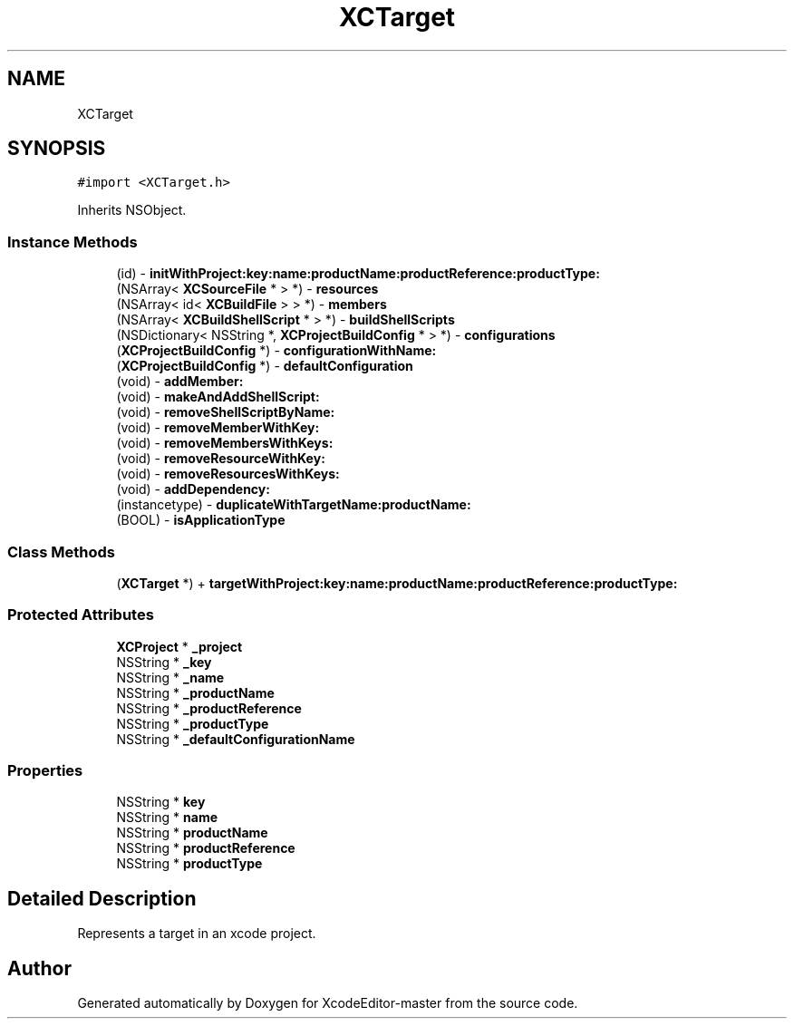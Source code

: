 .TH "XCTarget" 3 "Fri Mar 4 2022" "Version 1.1" "XcodeEditor-master" \" -*- nroff -*-
.ad l
.nh
.SH NAME
XCTarget
.SH SYNOPSIS
.br
.PP
.PP
\fC#import <XCTarget\&.h>\fP
.PP
Inherits NSObject\&.
.SS "Instance Methods"

.in +1c
.ti -1c
.RI "(id) \- \fBinitWithProject:key:name:productName:productReference:productType:\fP"
.br
.ti -1c
.RI "(NSArray< \fBXCSourceFile\fP * > *) \- \fBresources\fP"
.br
.ti -1c
.RI "(NSArray< id< \fBXCBuildFile\fP > > *) \- \fBmembers\fP"
.br
.ti -1c
.RI "(NSArray< \fBXCBuildShellScript\fP * > *) \- \fBbuildShellScripts\fP"
.br
.ti -1c
.RI "(NSDictionary< NSString *, \fBXCProjectBuildConfig\fP * > *) \- \fBconfigurations\fP"
.br
.ti -1c
.RI "(\fBXCProjectBuildConfig\fP *) \- \fBconfigurationWithName:\fP"
.br
.ti -1c
.RI "(\fBXCProjectBuildConfig\fP *) \- \fBdefaultConfiguration\fP"
.br
.ti -1c
.RI "(void) \- \fBaddMember:\fP"
.br
.ti -1c
.RI "(void) \- \fBmakeAndAddShellScript:\fP"
.br
.ti -1c
.RI "(void) \- \fBremoveShellScriptByName:\fP"
.br
.ti -1c
.RI "(void) \- \fBremoveMemberWithKey:\fP"
.br
.ti -1c
.RI "(void) \- \fBremoveMembersWithKeys:\fP"
.br
.ti -1c
.RI "(void) \- \fBremoveResourceWithKey:\fP"
.br
.ti -1c
.RI "(void) \- \fBremoveResourcesWithKeys:\fP"
.br
.ti -1c
.RI "(void) \- \fBaddDependency:\fP"
.br
.ti -1c
.RI "(instancetype) \- \fBduplicateWithTargetName:productName:\fP"
.br
.ti -1c
.RI "(BOOL) \- \fBisApplicationType\fP"
.br
.in -1c
.SS "Class Methods"

.in +1c
.ti -1c
.RI "(\fBXCTarget\fP *) + \fBtargetWithProject:key:name:productName:productReference:productType:\fP"
.br
.in -1c
.SS "Protected Attributes"

.in +1c
.ti -1c
.RI "\fBXCProject\fP * \fB_project\fP"
.br
.ti -1c
.RI "NSString * \fB_key\fP"
.br
.ti -1c
.RI "NSString * \fB_name\fP"
.br
.ti -1c
.RI "NSString * \fB_productName\fP"
.br
.ti -1c
.RI "NSString * \fB_productReference\fP"
.br
.ti -1c
.RI "NSString * \fB_productType\fP"
.br
.ti -1c
.RI "NSString * \fB_defaultConfigurationName\fP"
.br
.in -1c
.SS "Properties"

.in +1c
.ti -1c
.RI "NSString * \fBkey\fP"
.br
.ti -1c
.RI "NSString * \fBname\fP"
.br
.ti -1c
.RI "NSString * \fBproductName\fP"
.br
.ti -1c
.RI "NSString * \fBproductReference\fP"
.br
.ti -1c
.RI "NSString * \fBproductType\fP"
.br
.in -1c
.SH "Detailed Description"
.PP 
Represents a target in an xcode project\&. 

.SH "Author"
.PP 
Generated automatically by Doxygen for XcodeEditor-master from the source code\&.
